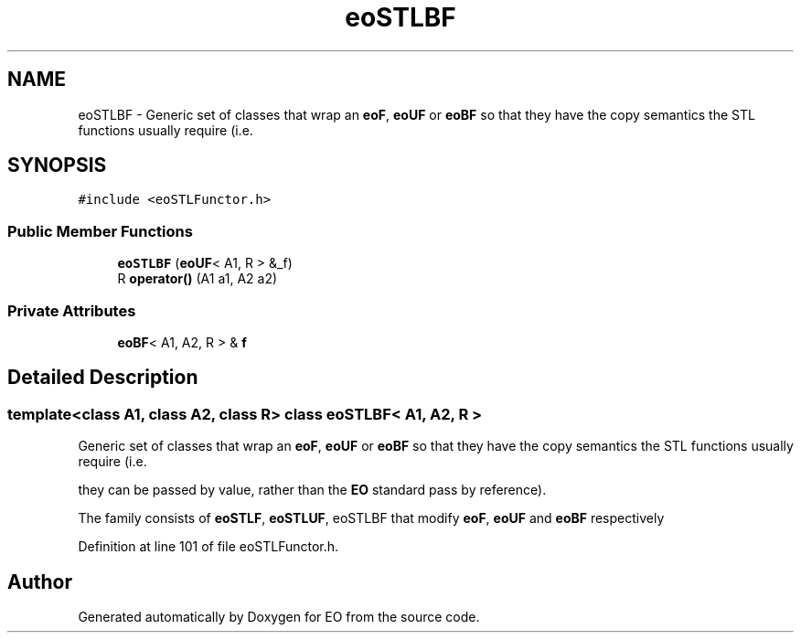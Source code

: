 .TH "eoSTLBF" 3 "19 Oct 2006" "Version 0.9.4-cvs" "EO" \" -*- nroff -*-
.ad l
.nh
.SH NAME
eoSTLBF \- Generic set of classes that wrap an \fBeoF\fP, \fBeoUF\fP or \fBeoBF\fP so that they have the copy semantics the STL functions usually require (i.e.  

.PP
.SH SYNOPSIS
.br
.PP
\fC#include <eoSTLFunctor.h>\fP
.PP
.SS "Public Member Functions"

.in +1c
.ti -1c
.RI "\fBeoSTLBF\fP (\fBeoUF\fP< A1, R > &_f)"
.br
.ti -1c
.RI "R \fBoperator()\fP (A1 a1, A2 a2)"
.br
.in -1c
.SS "Private Attributes"

.in +1c
.ti -1c
.RI "\fBeoBF\fP< A1, A2, R > & \fBf\fP"
.br
.in -1c
.SH "Detailed Description"
.PP 

.SS "template<class A1, class A2, class R> class eoSTLBF< A1, A2, R >"
Generic set of classes that wrap an \fBeoF\fP, \fBeoUF\fP or \fBeoBF\fP so that they have the copy semantics the STL functions usually require (i.e. 

they can be passed by value, rather than the \fBEO\fP standard pass by reference).
.PP
The family consists of \fBeoSTLF\fP, \fBeoSTLUF\fP, eoSTLBF that modify \fBeoF\fP, \fBeoUF\fP and \fBeoBF\fP respectively 
.PP
Definition at line 101 of file eoSTLFunctor.h.

.SH "Author"
.PP 
Generated automatically by Doxygen for EO from the source code.
